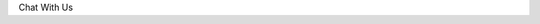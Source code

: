 
Chat With Us



.. raw:: html

  <iframe src="https://docs.google.com/forms/d/e/1FAIpQLSfaSN_EyCrAebifX3LBTLbTm2Exrz709FRD6J9FdLghoRLm3w/viewform?embedded=true" width="640" height="689" frameborder="0" marginheight="0" marginwidth="0">Loading…</iframe>
   <script>
 window.difyChatbotConfig = {
  token: 'cCojG14fttEQHclh'
 }
    </script>
        <script
        src="https://udify.app/embed.min.js"
        id="cCojG14fttEQHclh"
        defer>
    </script>



    <style>
        #dify-chat-widget {
            position: fixed;
            right: 0;
            top: 50%;
            transform: translateY(-50%);
            width: 400px;
            height: 800px;
            z-index: 1000;
        }
    </style>
